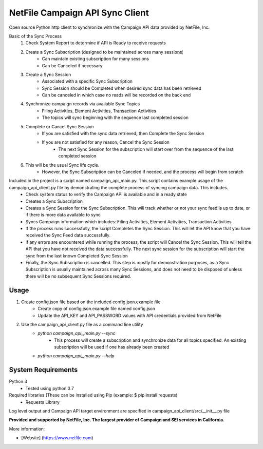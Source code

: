 NetFile Campaign API Sync Client
================================
Open source Python http client to synchronize with the Campaign API data provided by NetFile, Inc.

Basic of the Sync Process
    1. Check System Report to determine if API is Ready to receive requests
    2. Create a Sync Subscription (designed to be maintained across many sessions)
        * Can maintain existing subscription for many sessions
        * Can be Canceled if necessary
    3. Create a Sync Session
        * Associated with a specific Sync Subscription
        * Sync Session should be Completed when desired sync data has been retrieved
        * Can be canceled in which case no reads will be recorded on the back end
    4. Synchronize campaign records via available Sync Topics
        * Filing Activities, Element Activities, Transaction Activities
        * The topics will sync beginning with the sequence last completed session
    5. Complete or Cancel Sync Session
        * If you are satisfied with the sync data retrieved, then Complete the Sync Session
        * If you are not satisfied for any reason, Cancel the Sync Session
            * The next Sync Session for the subscription will start over from the sequence of the last completed session
    6. This will be the usual Sync life cycle.
        * However, the Sync Subscription can be Canceled if needed, and the process will begin from scratch

Included in the project is a script named campaign_api_main.py. This script contains example usage of the campaign_api_client.py file by demonstrating the complete process of syncing campaign data. This includes.
    - Check system status to verify the Campaign API is available and in a ready state
    - Creates a Sync Subscription
    - Creates a Sync Session for the Sync Subscription. This will track whether or not your sync feed is up to date, or if there is more data available to sync
    - Syncs Campaign information which includes: Filing Activities, Element Activities, Transaction Activities
    - If the process runs successfully, the script Completes the Sync Session. This will let the API know that you have received the Sync Feed data successfully.
    - If any errors are encountered while running the process, the script will Cancel the Sync Session. This will tell the API that you have not received the data successfully. The next sync session for the subscription will start the sync from the last known Completed Sync Session
    - Finally, the Sync Subscription is cancelled. This step is mostly for demonstration purposes, as a Sync Subscription is usually maintained across many Sync Sessions, and does not need to be disposed of unless there will be no subsequent Sync Sessions required.

Usage
-----
1) Create config.json file based on the included config.json.example file
    - Create copy of config.json.example file named config.json
    - Update the API_KEY and API_PASSWORD values with API credentials provided from NetFile
2) Use the campaign_api_client.py file as a command line utility
    * `python campaign_api_,main.py --sync`
        * This process will create a subscription and synchronize data for all topics specified. An existing subscription will be used if one has already been created
    * `python campaign_api_,main.py --help`

System Requirements
-------------------
Python 3
    - Tested using python 3.7
Required libraries (These can be installed using Pip (example: $ pip install requests)
    - Requests Library


Log level output and Campaign API target environment are specified in campaign_api_client/src/__init__.py file

**Provided and supported by NetFile, Inc. The largest provider of Campaign and SEI services in California.**

More information:

- [Website] (https://www.netfile.com)
